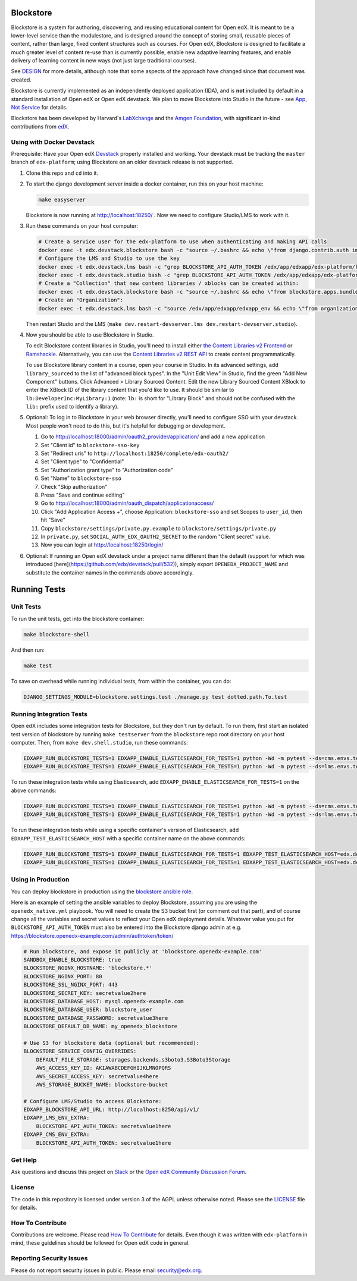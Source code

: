 Blockstore
===================================================

Blockstore is a system for authoring, discovering, and reusing educational content for Open edX.
It is meant to be a lower-level service than the modulestore, and is designed around the concept of storing small, reusable pieces of content, rather than large, fixed content structures such as courses.
For Open edX, Blockstore is designed to facilitate a much greater level of content re-use than is currently possible, enable new adaptive learning features, and enable delivery of learning content in new ways (not just large traditional courses).

See DESIGN_ for more details, although note that some aspects of the approach have changed since that document was created.

Blockstore is currently implemented as an independently deployed application (IDA), and is **not** included by default in a standard installation of Open edX or Open edX devstack. We plan to move Blockstore into Studio in the future - see `App, Not Service <decisions/0002-app-not-service.rst>`_ for details.

Blockstore has been developed by Harvard's LabXchange_ and the `Amgen Foundation`_, with significant in-kind contributions from edX_.

.. _DESIGN: https://openedx.atlassian.net/wiki/spaces/AC/pages/737149430/Blockstore+Design

.. _LabXchange: https://about.labxchange.org

.. _`Amgen Foundation`: https://www.amgen.com/responsibility/amgen-foundation/

.. _edX: https://www.edx.org

Using with Docker Devstack
--------------------------

Prerequisite: Have your Open edX `Devstack <https://github.com/edx/devstack>`_ properly installed and working. Your devstack must be tracking the ``master`` branch of ``edx-platform``; using Blockstore on an older devstack release is not supported.

#. Clone this repo and ``cd`` into it.

#. To start the django development server inside a docker container, run this on
   your host machine:

   .. code::

      make easyserver

   Blockstore is now running at http://localhost:18250/ . Now we need to configure Studio/LMS to work with it.

#. Run these commands on your host computer:

   .. code::

      # Create a service user for the edx-platform to use when authenticating and making API calls
      docker exec -t edx.devstack.blockstore bash -c "source ~/.bashrc && echo \"from django.contrib.auth import get_user_model; from rest_framework.authtoken.models import Token; User = get_user_model(); edxapp_user, _ = User.objects.get_or_create(username='edxapp'); Token.objects.get_or_create(user=edxapp_user, key='edxapp-insecure-devstack-key')\" | ./manage.py shell"
      # Configure the LMS and Studio to use the key
      docker exec -t edx.devstack.lms bash -c "grep BLOCKSTORE_API_AUTH_TOKEN /edx/app/edxapp/edx-platform/lms/envs/private.py || echo BLOCKSTORE_API_AUTH_TOKEN = \'edxapp-insecure-devstack-key\' >> /edx/app/edxapp/edx-platform/lms/envs/private.py"
      docker exec -t edx.devstack.studio bash -c "grep BLOCKSTORE_API_AUTH_TOKEN /edx/app/edxapp/edx-platform/cms/envs/private.py || echo BLOCKSTORE_API_AUTH_TOKEN = \'edxapp-insecure-devstack-key\' >> /edx/app/edxapp/edx-platform/cms/envs/private.py"
      # Create a "Collection" that new content libraries / xblocks can be created within:
      docker exec -t edx.devstack.blockstore bash -c "source ~/.bashrc && echo \"from blockstore.apps.bundles.models import Collection; coll, _ = Collection.objects.get_or_create(title='Devstack Content Collection', uuid='11111111-2111-4111-8111-111111111111')\" | ./manage.py shell"
      # Create an "Organization":
      docker exec -t edx.devstack.lms bash -c "source /edx/app/edxapp/edxapp_env && echo \"from organizations.models import Organization; Organization.objects.get_or_create(short_name='DeveloperInc', defaults={'name': 'DeveloperInc', 'active': True})\" | python /edx/app/edxapp/edx-platform/manage.py lms shell"

   Then restart Studio and the LMS (``make dev.restart-devserver.lms dev.restart-devserver.studio``).

#. Now you should be able to use Blockstore in Studio.

   To edit Blockstore content libraries in Studio, you'll need to install either `the Content Libraries v2 Frontend <https://github.com/edx/frontend-app-library-authoring/>`_ or `Ramshackle <https://github.com/open-craft/ramshackle/>`_. Alternatively, you can use the `Content Libraries v2 REST API <https://github.com/edx/edx-platform/blob/master/openedx/core/djangoapps/content_libraries/urls.py>`_ to create content programmatically.

   To use Blockstore library content in a course, open your course in Studio. In its advanced settings, add ``library_sourced`` to the list of "advanced block types". In the "Unit Edit View" in Studio, find the green "Add New Component" buttons. Click Advanced > Library Sourced Content. Edit the new Library Sourced Content XBlock to enter the XBlock ID of the library content that you'd like to use. It should be similar to ``lb:DeveloperInc:MyLibrary:1`` (note: ``lb:`` is short for "Library Block" and should not be confused with the ``lib:`` prefix used to identify a library).

#. Optional: To log in to Blockstore in your web browser directly, you'll need to configure SSO with your devstack. Most people won't need to do this, but it's helpful for debugging or development.

   #. Go to http://localhost:18000/admin/oauth2_provider/application/ and add a new application
   #. Set "Client id" to ``blockstore-sso-key``
   #. Set "Redirect uris" to ``http://localhost:18250/complete/edx-oauth2/``
   #. Set "Client type" to "Confidential"
   #. Set "Authorization grant type" to "Authorization code"
   #. Set "Name" to ``blockstore-sso``
   #. Check "Skip authorization"
   #. Press "Save and continue editing"
   #. Go to http://localhost:18000/admin/oauth_dispatch/applicationaccess/
   #. Click "Add Application Access +", choose Application: ``blockstore-sso`` and set Scopes to ``user_id``, then hit "Save"
   #. Copy ``blockstore/settings/private.py.example`` to ``blockstore/settings/private.py``
   #. In ``private.py``, set ``SOCIAL_AUTH_EDX_OAUTH2_SECRET`` to the random "Client secret" value.
   #. Now you can login at http://localhost:18250/login/

#. Optional: If running an Open edX devstack under a project name different
   than the default (support for which was introduced
   [here](https://github.com/edx/devstack/pull/532)), simply export
   ``OPENEDX_PROJECT_NAME`` and substitute the container names in the commands
   above accordingly.

Running Tests
=============

Unit Tests
----------

To run the unit tests, get into the blockstore container:

.. code::

  make blockstore-shell


And then run:

.. code::

  make test

To save on overhead while running individual tests, from within the container, you can do:


.. code::

  DJANGO_SETTINGS_MODULE=blockstore.settings.test ./manage.py test dotted.path.To.test


Running Integration Tests
-------------------------

Open edX includes some integration tests for Blockstore, but they don't run by default. To run them, first start an isolated test version of blockstore by running ``make testserver`` from the ``blockstore`` repo root directory on your host computer. Then, from ``make dev.shell.studio``, run these commands:

.. code::

   EDXAPP_RUN_BLOCKSTORE_TESTS=1 EDXAPP_ENABLE_ELASTICSEARCH_FOR_TESTS=1 python -Wd -m pytest --ds=cms.envs.test openedx/core/lib/blockstore_api/ openedx/core/djangolib/tests/test_blockstore_cache.py openedx/core/djangoapps/content_libraries/tests/
   EDXAPP_RUN_BLOCKSTORE_TESTS=1 EDXAPP_ENABLE_ELASTICSEARCH_FOR_TESTS=1 python -Wd -m pytest --ds=lms.envs.test openedx/core/lib/blockstore_api/ openedx/core/djangolib/tests/test_blockstore_cache.py openedx/core/djangoapps/content_libraries/tests/

To run these integration tests while using Elasticsearch, add ``EDXAPP_ENABLE_ELASTICSEARCH_FOR_TESTS=1`` on the above commands:

.. code::

   EDXAPP_RUN_BLOCKSTORE_TESTS=1 EDXAPP_ENABLE_ELASTICSEARCH_FOR_TESTS=1 python -Wd -m pytest --ds=cms.envs.test openedx/core/lib/blockstore_api/ openedx/core/djangolib/tests/test_blockstore_cache.py openedx/core/djangoapps/content_libraries/tests/
   EDXAPP_RUN_BLOCKSTORE_TESTS=1 EDXAPP_ENABLE_ELASTICSEARCH_FOR_TESTS=1 python -Wd -m pytest --ds=lms.envs.test openedx/core/lib/blockstore_api/ openedx/core/djangolib/tests/test_blockstore_cache.py openedx/core/djangoapps/content_libraries/tests/

To run these integration tests while using a specific container's version of Elasticsearch, add ``EDXAPP_TEST_ELASTICSEARCH_HOST`` with a specific container name on the above commands:

.. code::

   EDXAPP_RUN_BLOCKSTORE_TESTS=1 EDXAPP_ENABLE_ELASTICSEARCH_FOR_TESTS=1 EDXAPP_TEST_ELASTICSEARCH_HOST=edx.devstack.elasticsearch710 python -Wd -m pytest --ds=cms.envs.test openedx/core/lib/blockstore_api/ openedx/core/djangolib/tests/test_blockstore_cache.py openedx/core/djangoapps/content_libraries/tests/
   EDXAPP_RUN_BLOCKSTORE_TESTS=1 EDXAPP_ENABLE_ELASTICSEARCH_FOR_TESTS=1 EDXAPP_TEST_ELASTICSEARCH_HOST=edx.devstack.elasticsearch710 python -Wd -m pytest --ds=lms.envs.test openedx/core/lib/blockstore_api/ openedx/core/djangolib/tests/test_blockstore_cache.py openedx/core/djangoapps/content_libraries/tests/

Using in Production
-------------------

You can deploy blockstore in production using the `blockstore ansible role <https://github.com/edx/configuration/tree/master/playbooks/roles/blockstore>`_.

Here is an example of setting the ansible variables to deploy Blockstore, assuming you are using the ``openedx_native.yml`` playbook. You will need to create the S3 bucket first (or comment out that part), and of course change all the variables and secret values to reflect your Open edX deployment details. Whatever value you put for ``BLOCKSTORE_API_AUTH_TOKEN`` must also be entered into the Blockstore django admin at e.g. https://blockstore.openedx-example.com/admin/authtoken/token/

.. code::

   # Run blockstore, and expose it publicly at 'blockstore.openedx-example.com'
   SANDBOX_ENABLE_BLOCKSTORE: true
   BLOCKSTORE_NGINX_HOSTNAME: 'blockstore.*'
   BLOCKSTORE_NGINX_PORT: 80
   BLOCKSTORE_SSL_NGINX_PORT: 443
   BLOCKSTORE_SECRET_KEY: secretvalue2here
   BLOCKSTORE_DATABASE_HOST: mysql.openedx-example.com
   BLOCKSTORE_DATABASE_USER: blockstore_user
   BLOCKSTORE_DATABASE_PASSWORD: secretvalue3here
   BLOCKSTORE_DEFAULT_DB_NAME: my_openedx_blockstore

   # Use S3 for blockstore data (optional but recommended):
   BLOCKSTORE_SERVICE_CONFIG_OVERRIDES:
       DEFAULT_FILE_STORAGE: storages.backends.s3boto3.S3Boto3Storage
       AWS_ACCESS_KEY_ID: AKIAWABCDEFGHIJKLMNOPQRS
       AWS_SECRET_ACCESS_KEY: secretvalue4here
       AWS_STORAGE_BUCKET_NAME: blockstore-bucket

   # Configure LMS/Studio to access Blockstore:
   EDXAPP_BLOCKSTORE_API_URL: http://localhost:8250/api/v1/
   EDXAPP_LMS_ENV_EXTRA:
       BLOCKSTORE_API_AUTH_TOKEN: secretvalue1here
   EDXAPP_CMS_ENV_EXTRA:
       BLOCKSTORE_API_AUTH_TOKEN: secretvalue1here

Get Help
--------

Ask questions and discuss this project on `Slack <https://openedx.slack.com/messages/general/>`_ or the `Open edX Community Discussion Forum <https://discuss.openedx.org/>`_.

License
-------

The code in this repository is licensed under version 3 of the AGPL unless otherwise noted. Please see the LICENSE_ file for details.

.. _LICENSE: https://github.com/edx/blockstore/blob/master/LICENSE

How To Contribute
-----------------

Contributions are welcome. Please read `How To Contribute <https://github.com/edx/edx-platform/blob/master/CONTRIBUTING.rst>`_ for details. Even though it was written with ``edx-platform`` in mind, these guidelines should be followed for Open edX code in general.

Reporting Security Issues
-------------------------

Please do not report security issues in public. Please email security@edx.org.
